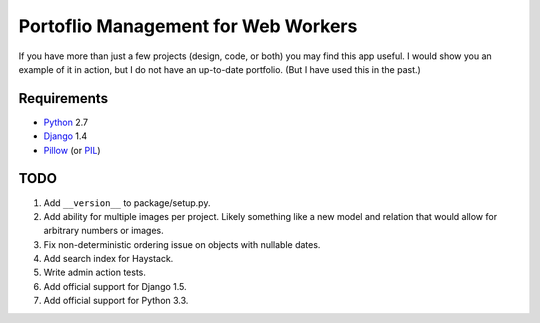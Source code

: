 ======================================
 Portoflio Management for Web Workers
======================================

|Build status|_

.. |Build status| image::
   https://secure.travis-ci.org/benspaulding/django-portfolio.png
.. _Build status: http://travis-ci.org/benspaulding/django-portfolio

If you have more than just a few projects (design, code, or both) you may find
this app useful. I would show you an example of it in action, but I do not have
an up-to-date portfolio. (But I have used this in the past.)

Requirements
------------

* Python_ 2.7
* Django_ 1.4
* Pillow_ (or PIL_)

TODO
----

1. Add ``__version__`` to package/setup.py.
2. Add ability for multiple images per project. Likely something like a
   new model and relation that would allow for arbitrary numbers or images.
3. Fix non-deterministic ordering issue on objects with nullable dates.
4. Add search index for Haystack.
5. Write admin action tests.
6. Add official support for Django 1.5.
7. Add official support for Python 3.3.

.. _Python: http://www.python.org/
.. _Django: http://www.djangoproject.com/
.. _Pillow: https://pypi.python.org/pypi/Pillow/
.. _PIL: http://www.pythonware.com/products/pil/
